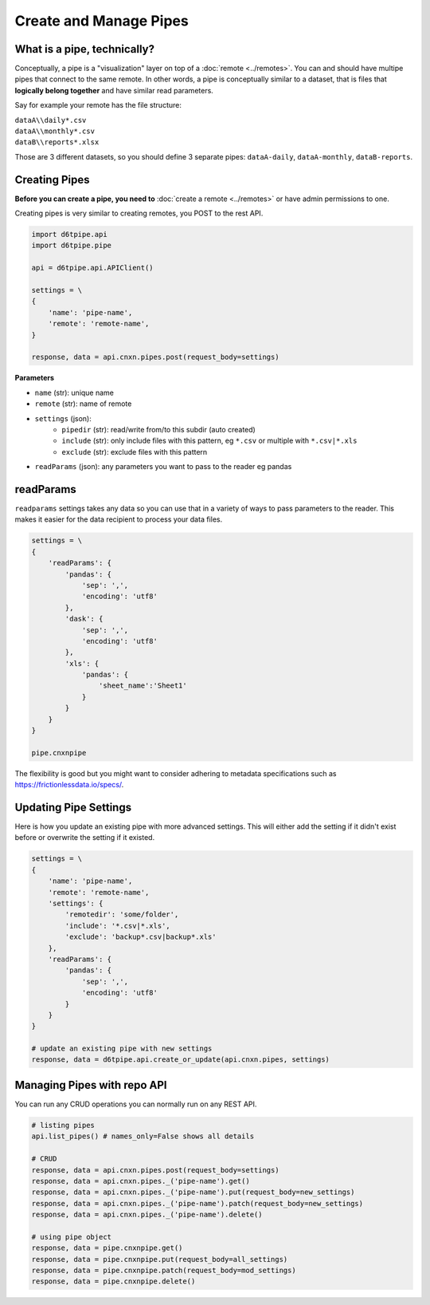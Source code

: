 Create and Manage Pipes
==============================================

What is a pipe, technically?
---------------------------------------------

Conceptually, a pipe is a "visualization" layer on top of a  :doc:`remote <../remotes>`. You can and should have multipe pipes that connect to the same remote. In other words, a pipe is conceptually similar to a dataset, that is files that **logically belong together** and have similar read parameters.

Say for example your remote has the file structure:

| ``dataA\\daily*.csv``  
| ``dataA\\monthly*.csv``  
| ``dataB\\reports*.xlsx``  

Those are 3 different datasets, so you should define 3 separate pipes: ``dataA-daily``, ``dataA-monthly``, ``dataB-reports``.


Creating Pipes
---------------------------------------------

**Before you can create a pipe, you need to** :doc:`create a remote <../remotes>` or have admin permissions to one.

Creating pipes is very similar to creating remotes, you POST to the rest API. 

.. code-block:: python

    import d6tpipe.api
    import d6tpipe.pipe

    api = d6tpipe.api.APIClient()

    settings = \
    {
        'name': 'pipe-name',
        'remote': 'remote-name',
    }

    response, data = api.cnxn.pipes.post(request_body=settings)


**Parameters**

* ``name`` (str): unique name
* ``remote`` (str): name of remote
* ``settings`` (json): 
    * ``pipedir`` (str): read/write from/to this subdir (auto created)
    * ``include`` (str): only include files with this pattern, eg ``*.csv`` or multiple with ``*.csv|*.xls``
    * ``exclude`` (str): exclude files with this pattern
* ``readParams`` (json): any parameters you want to pass to the reader eg pandas


readParams
---------------------------------------------

``readparams`` settings takes any data so you can use that in a variety of ways to pass parameters to the reader. This makes it easier for the data recipient to process your data files.

.. code-block:: python

.. code-block:: python

    settings = \
    {
        'readParams': {
            'pandas': {
                'sep': ',',
                'encoding': 'utf8'
            },
            'dask': {
                'sep': ',',
                'encoding': 'utf8'
            },
            'xls': {
                'pandas': {
                    'sheet_name':'Sheet1'
                }
            }
        }
    }

    pipe.cnxnpipe

The flexibility is good but you might want to consider adhering to metadata specifications such as https://frictionlessdata.io/specs/.


Updating Pipe Settings
---------------------------------------------

Here is how you update an existing pipe with more advanced settings. This will either add the setting if it didn't exist before or overwrite the setting if it existed.

.. code-block:: python

    settings = \
    {
        'name': 'pipe-name',
        'remote': 'remote-name',
        'settings': {
            'remotedir': 'some/folder',
            'include': '*.csv|*.xls',
            'exclude': 'backup*.csv|backup*.xls'
        },
        'readParams': {
            'pandas': {
                'sep': ',',
                'encoding': 'utf8'
            }
        }
    }

    # update an existing pipe with new settings
    response, data = d6tpipe.api.create_or_update(api.cnxn.pipes, settings)


Managing Pipes with repo API
---------------------------------------------

You can run any CRUD operations you can normally run on any REST API.

.. code-block:: python

    # listing pipes
    api.list_pipes() # names_only=False shows all details

    # CRUD
    response, data = api.cnxn.pipes.post(request_body=settings)
    response, data = api.cnxn.pipes._('pipe-name').get()
    response, data = api.cnxn.pipes._('pipe-name').put(request_body=new_settings)
    response, data = api.cnxn.pipes._('pipe-name').patch(request_body=new_settings)
    response, data = api.cnxn.pipes._('pipe-name').delete()

    # using pipe object
    response, data = pipe.cnxnpipe.get()
    response, data = pipe.cnxnpipe.put(request_body=all_settings)
    response, data = pipe.cnxnpipe.patch(request_body=mod_settings)
    response, data = pipe.cnxnpipe.delete()

